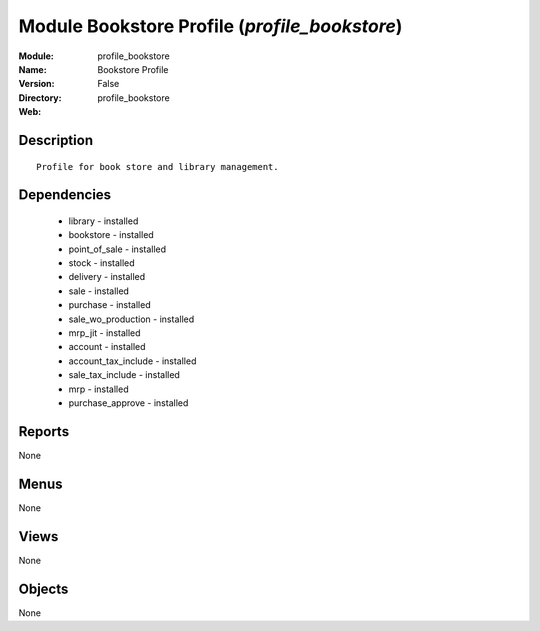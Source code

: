 
Module Bookstore Profile (*profile_bookstore*)
==============================================
:Module: profile_bookstore
:Name: Bookstore Profile
:Version: False
:Directory: profile_bookstore
:Web: 

Description
-----------

::

  Profile for book store and library management.

Dependencies
------------

 * library - installed
 * bookstore - installed
 * point_of_sale - installed
 * stock - installed
 * delivery - installed
 * sale - installed
 * purchase - installed
 * sale_wo_production - installed
 * mrp_jit - installed
 * account - installed
 * account_tax_include - installed
 * sale_tax_include - installed
 * mrp - installed
 * purchase_approve - installed

Reports
-------

None


Menus
-------


None


Views
-----


None



Objects
-------

None
